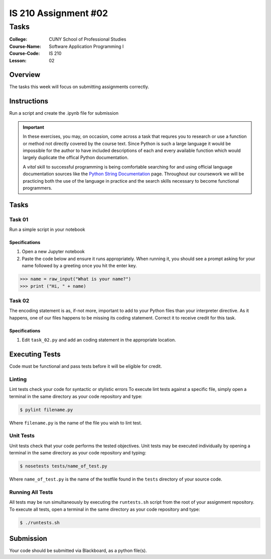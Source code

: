 #####################
IS 210 Assignment #02
#####################
*************
Tasks
*************

:College: CUNY School of Professional Studies
:Course-Name: Software Application Programming I
:Course-Code: IS 210
:Lesson: 02

Overview
========

The tasks this week will focus on submitting assignments correctly.

Instructions
============

Run a script and create the .ipynb file for submission

.. important::

    In these exercises, you may, on occasion, come across a task that requres
    you to research or use a function or method not directly covered by the
    course text. Since Python is such a large language it would be impossible
    for the author to have included descriptions of each and every available
    function which would largely duplicate the offical Python documentation.

    A *vital* skill to successful programming is being comfortable searching
    for and using official language documentation sources like the
    `Python String Documentation`_ page. Throughout our coursework we will be
    practicing both the use of the language in practice and the search skills
    necessary to become functional programmers.

Tasks
=============



Task 01
-------

Run a simple script in your notebook

Specifications
^^^^^^^^^^^^^^

1.  Open a new Jupyter notebook
2.  Paste the code below and ensure it runs appropriately.  When running it, you should see a prompt asking for your name followed by a greeting once you hit the enter key.


.. code:: pycon

    >>> name = raw_input("What is your name?")
    >>> print ("Hi, " + name)
    
 
Task 02
-------

The encoding statement is as, if-not more, important to add to your Python
files than your interpreter directive. As it happens, one of our files
happens to be missing its coding statement. Correct it to receive credit
for this task.

Specifications
^^^^^^^^^^^^^^

1.  Edit ``task_02.py`` and add an coding statement in the appropriate
    location.



Executing Tests
===============

Code must be functional and pass tests before it will be eligible for credit.

Linting
-------

Lint tests check your code for syntactic or stylistic errors To execute lint
tests against a specific file, simply open a terminal in the same directory as
your code repository and type:

.. code:: console

    $ pylint filename.py

Where ``filename.py`` is the name of the file you wish to lint test.

Unit Tests
----------

Unit tests check that your code performs the tested objectives. Unit tests
may be executed individually by opening a terminal in the same directory as
your code repository and typing:

.. code:: console

    $ nosetests tests/name_of_test.py

Where ``name_of_test.py`` is the name of the testfile found in the ``tests``
directory of your source code.

Running All Tests
-----------------

All tests may be run simultaneously by executing the ``runtests.sh`` script
from the root of your assignment repository. To execute all tests, open a
terminal in the same directory as your code repository and type:

.. code:: console

    $ ./runtests.sh

Submission
==========

Your code should be submitted via Blackboard, as a python file(s).


.. _GitHub: https://github.com/
.. _Python String Documentation: https://docs.python.org/2/library/stdtypes.html
